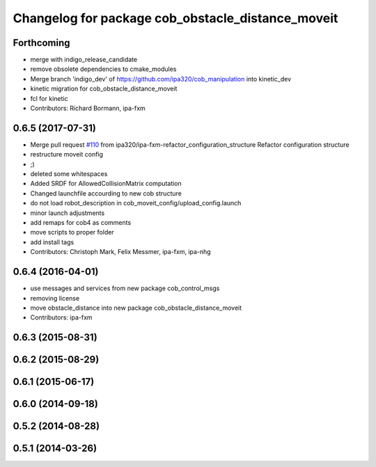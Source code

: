 ^^^^^^^^^^^^^^^^^^^^^^^^^^^^^^^^^^^^^^^^^^^^^^^^^^
Changelog for package cob_obstacle_distance_moveit
^^^^^^^^^^^^^^^^^^^^^^^^^^^^^^^^^^^^^^^^^^^^^^^^^^

Forthcoming
-----------
* merge with indigo_release_candidate
* remove obsolete dependencies to cmake_modules
* Merge branch 'indigo_dev' of https://github.com/ipa320/cob_manipulation into kinetic_dev
* kinetic migration for cob_obstacle_distance_moveit
* fcl for kinetic
* Contributors: Richard Bormann, ipa-fxm

0.6.5 (2017-07-31)
------------------
* Merge pull request `#110 <https://github.com/ipa320/cob_manipulation/issues/110>`_ from ipa320/ipa-fxm-refactor_configuration_structure
  Refactor configuration structure
* restructure moveit config
* ;)
* deleted some whitespaces
* Added SRDF for AllowedCollisionMatrix computation
* Changed launchfile accourding to new cob structure
* do not load robot_description in cob_moveit_config/upload_config.launch
* minor launch adjustments
* add remaps for cob4 as comments
* move scripts to proper folder
* add install tags
* Contributors: Christoph Mark, Felix Messmer, ipa-fxm, ipa-nhg

0.6.4 (2016-04-01)
------------------
* use messages and services from new package cob_control_msgs
* removing license
* move obstacle_distance into new package cob_obstacle_distance_moveit
* Contributors: ipa-fxm

0.6.3 (2015-08-31)
------------------

0.6.2 (2015-08-29)
------------------

0.6.1 (2015-06-17)
------------------

0.6.0 (2014-09-18)
------------------

0.5.2 (2014-08-28)
------------------

0.5.1 (2014-03-26)
------------------
